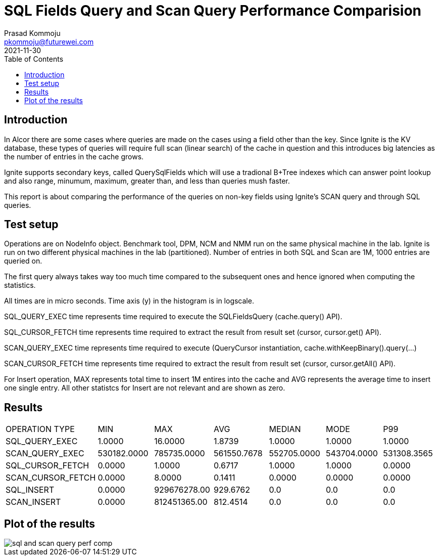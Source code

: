 = SQL Fields Query and Scan Query Performance Comparision
Prasad Kommoju <pkommoju@futurewei.com>
2021-11-30
:toc: right
:imagesdir: ../../images


== Introduction
In Alcor there are some cases where queries are made on the cases using a field other than the key. Since Ignite is the KV database, these types of queries will require full scan (linear search) of the cache in question and this introduces big latencies as the number of entries in the cache grows.

Ignite supports secondary keys, called QuerySqlFields which will use a tradional B+Tree indexes which can answer point lookup and also range, minumum, maximum, greater than, and less than queries mush faster.

This report is about comparing the performance of the queries on non-key fields using Ignite's SCAN query and through SQL queries.

== Test setup
Operations are on NodeInfo object. Benchmark tool, DPM, NCM and NMM run on the same physical machine in the lab. Ignite is run on two different physical machines in the lab (partitioned).
Number of entries in both SQL and Scan are 1M, 1000 entries are queried on.

The first query always takes way too much time compared to the subsequent
ones and hence ignored when computing the statistics.

All times are in micro seconds. Time axis (y) in the histogram is in logscale.

SQL_QUERY_EXEC time represents time required to execute the SQLFieldsQuery
(cache.query() API).

SQL_CURSOR_FETCH time represents time required to extract the result from
result set (cursor, cursor.get() API).

SCAN_QUERY_EXEC time represents time required to execute (QueryCursor
instantiation, cache.withKeepBinary().query(...)

SCAN_CURSOR_FETCH time represents time required to extract the result from
result set (cursor, cursor.getAll() API).

For Insert operation, MAX represents total time to insert 1M entires into the cache and AVG represents the average time to insert one single entry. All other statistcs for Insert are not relevant and are shown as zero.

== Results
|===
|OPERATION TYPE|             MIN|          MAX|          AVG| MEDIAN|       MODE|         P99
|SQL_QUERY_EXEC|             1.0000|      16.0000|       1.8739| 1.0000|       1.0000|       1.0000
|SCAN_QUERY_EXEC|       530182.0000|  785735.0000|  561550.7678|  552705.0000|  543704.0000|  531308.3565
|SQL_CURSOR_FETCH|           0.0000|       1.0000|       0.6717|   1.0000|       1.0000|       0.0000
|SCAN_CURSOR_FETCH|          0.0000 |      8.0000 |       0.1411|       0.0000|       0.0000|       0.0000
|SQL_INSERT|                 0.0000 | 929676278.00|     929.6762|    0.0|          0.0|          0.0
|SCAN_INSERT|                0.0000|  812451365.00|     812.4514|    0.0|          0.0|          0.0
|===

== Plot of the results
image::sql_and_scan_query_perf_comp.png[]

